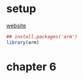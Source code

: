 :PROPERTIES:
#+TITLE: armm
#+PROPERTY: header-args:R :session *R:armm:* :eval never-export :exports code
#+PROPERTY: header-args:python :session *Python[armm]* :eval never-export :exports code
#+EXPORT_EXCLUDE_TAGS: noexport
#+OPTIONS: num:nil
#+OPTIONS: ^:nil
#+OPTIONS: toc:nil
#+OPTIONS: tex:imagemagick
:END:

* setup
[[http://www.stat.columbia.edu/~gelman/arm/][website]]

#+name: r setup
#+begin_src R
  ## install.packages('arm')
  library(arm)
#+end_src
* chapter 6
